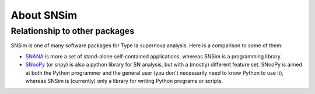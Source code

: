 About SNSim
===========


Relationship to other packages
------------------------------

SNSim is one of many software packages for Type Ia supernova analysis. Here is a comparison to some of them:

* `SNANA`_ is more a set of stand-alone self-contained applications, whereas SNSim is a programming library. 

* `SNooPy`_ (or snpy) is also a python library for SN analysis, but with a (mostly) different feature set. SNooPy is aimed at both the Python programmer and the general user (you don't necessarily need to know Python to use it), whereas SNSim is (currently) only a library for writing Python programs or scripts.



.. _`SNANA`: http://sdssdp62.fnal.gov/sdsssn/SNANA-PUBLIC/

.. _`SNooPy`: http://csp.obs.carnegiescience.edu/data/snpy

